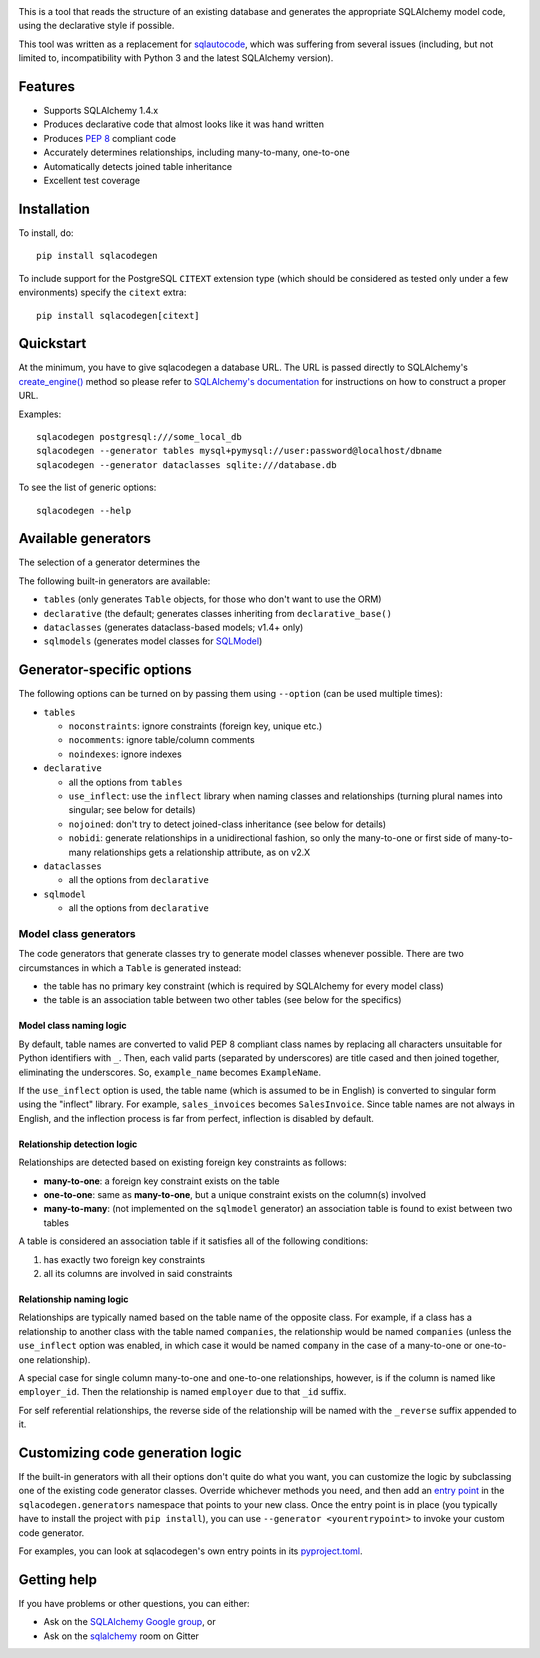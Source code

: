 .. image:: https://github.com/agronholm/sqlacodegen/actions/workflows/test.yml/badge.svg
  :target: https://github.com/agronholm/sqlacodegen/actions/workflows/test.yml
  :alt: Build Status
.. image:: https://coveralls.io/repos/github/agronholm/sqlacodegen/badge.svg?branch=master
  :target: https://coveralls.io/github/agronholm/sqlacodegen?branch=master
  :alt: Code Coverage

This is a tool that reads the structure of an existing database and generates the
appropriate SQLAlchemy model code, using the declarative style if possible.

This tool was written as a replacement for `sqlautocode`_, which was suffering from
several issues (including, but not limited to, incompatibility with Python 3 and the
latest SQLAlchemy version).

.. _sqlautocode: http://code.google.com/p/sqlautocode/


Features
========

* Supports SQLAlchemy 1.4.x
* Produces declarative code that almost looks like it was hand written
* Produces `PEP 8`_ compliant code
* Accurately determines relationships, including many-to-many, one-to-one
* Automatically detects joined table inheritance
* Excellent test coverage

.. _PEP 8: http://www.python.org/dev/peps/pep-0008/


Installation
============

To install, do::

    pip install sqlacodegen

To include support for the PostgreSQL ``CITEXT`` extension type (which should be
considered as tested only under a few environments) specify the ``citext`` extra::

    pip install sqlacodegen[citext]


Quickstart
==========

At the minimum, you have to give sqlacodegen a database URL. The URL is passed directly
to SQLAlchemy's `create_engine()`_ method so please refer to
`SQLAlchemy's documentation`_ for instructions on how to construct a proper URL.

Examples::

    sqlacodegen postgresql:///some_local_db
    sqlacodegen --generator tables mysql+pymysql://user:password@localhost/dbname
    sqlacodegen --generator dataclasses sqlite:///database.db

To see the list of generic options::

    sqlacodegen --help

.. _create_engine(): http://docs.sqlalchemy.org/en/latest/core/engines.html#sqlalchemy.create_engine
.. _SQLAlchemy's documentation: http://docs.sqlalchemy.org/en/latest/core/engines.html

Available generators
====================

The selection of a generator determines the

The following built-in generators are available:

* ``tables`` (only generates ``Table`` objects, for those who don't want to use the ORM)
* ``declarative`` (the default; generates classes inheriting from ``declarative_base()``
* ``dataclasses`` (generates dataclass-based models; v1.4+ only)
* ``sqlmodels`` (generates model classes for SQLModel_)

.. _SQLModel: https://sqlmodel.tiangolo.com/

Generator-specific options
==========================

The following options can be turned on by passing them using ``--option`` (can be used
multiple times):

* ``tables``

  * ``noconstraints``: ignore constraints (foreign key, unique etc.)
  * ``nocomments``: ignore table/column comments
  * ``noindexes``: ignore indexes

* ``declarative``

  * all the options from ``tables``
  * ``use_inflect``: use the ``inflect`` library when naming classes and relationships
    (turning plural names into singular; see below for details)
  * ``nojoined``: don't try to detect joined-class inheritance (see below for details)
  * ``nobidi``: generate relationships in a unidirectional fashion, so only the
    many-to-one or first side of many-to-many relationships gets a relationship
    attribute, as on v2.X

* ``dataclasses``

  * all the options from ``declarative``

* ``sqlmodel``

  * all the options from ``declarative``

Model class generators
----------------------

The code generators that generate classes try to generate model classes whenever
possible. There are two circumstances in which a ``Table`` is generated instead:

* the table has no primary key constraint (which is required by SQLAlchemy for every
  model class)
* the table is an association table between two other tables (see below for the
  specifics)

Model class naming logic
++++++++++++++++++++++++

By default, table names are converted to valid PEP 8 compliant class names by replacing
all characters unsuitable for Python identifiers with ``_``. Then, each valid parts
(separated by underscores) are title cased and then joined together, eliminating the
underscores. So, ``example_name`` becomes ``ExampleName``.

If the ``use_inflect`` option is used, the table name (which is assumed to be in
English) is converted to singular form using the "inflect" library. For example,
``sales_invoices`` becomes ``SalesInvoice``. Since table names are not always in
English, and the inflection process is far from perfect, inflection is disabled by
default.

Relationship detection logic
++++++++++++++++++++++++++++

Relationships are detected based on existing foreign key constraints as follows:

* **many-to-one**: a foreign key constraint exists on the table
* **one-to-one**: same as **many-to-one**, but a unique constraint exists on the
  column(s) involved
* **many-to-many**: (not implemented on the ``sqlmodel`` generator) an association table
  is found to exist between two tables

A table is considered an association table if it satisfies all of the following
conditions:

#. has exactly two foreign key constraints
#. all its columns are involved in said constraints

Relationship naming logic
+++++++++++++++++++++++++

Relationships are typically named based on the table name of the opposite class.
For example, if a class has a relationship to another class with the table named
``companies``, the relationship would be named ``companies`` (unless the ``use_inflect``
option was enabled, in which case it would be named ``company`` in the case of a
many-to-one or one-to-one relationship).

A special case for single column many-to-one and one-to-one relationships, however, is
if the column is named like ``employer_id``. Then the relationship is named ``employer``
due to that ``_id`` suffix.

For self referential relationships, the reverse side of the relationship will be named
with the ``_reverse`` suffix appended to it.

Customizing code generation logic
=================================

If the built-in generators with all their options don't quite do what you want, you can
customize the logic by subclassing one of the existing code generator classes. Override
whichever methods you need, and then add an `entry point`_ in the
``sqlacodegen.generators`` namespace that points to your new class. Once the entry point
is in place (you typically have to install the project with ``pip install``), you can
use ``--generator <yourentrypoint>`` to invoke your custom code generator.

For examples, you can look at sqlacodegen's own entry points in its `pyproject.toml`_.

.. _entry point: https://setuptools.readthedocs.io/en/latest/userguide/entry_point.html
.. _pyproject.toml: https://github.com/agronholm/sqlacodegen/blob/master/pyproject.toml

Getting help
============

If you have problems or other questions, you can either:

* Ask on the `SQLAlchemy Google group`_, or
* Ask on the sqlalchemy_ room on Gitter

.. _SQLAlchemy Google group: http://groups.google.com/group/sqlalchemy
.. _sqlalchemy: https://gitter.im/sqlalchemy/community
